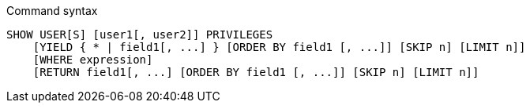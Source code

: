 .Command syntax
[source, cypher]
-----
SHOW USER[S] [user1[, user2]] PRIVILEGES
    [YIELD { * | field1[, ...] } [ORDER BY field1 [, ...]] [SKIP n] [LIMIT n]]
    [WHERE expression]
    [RETURN field1[, ...] [ORDER BY field1 [, ...]] [SKIP n] [LIMIT n]]
-----
